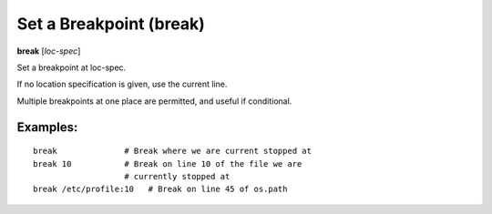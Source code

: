 .. index:: break
.. _break:

Set a Breakpoint (break)
------------------------

**break** [*loc-spec*]

Set a breakpoint at loc-spec.

If no location specification is given, use the current line.

Multiple breakpoints at one place are permitted, and useful if conditional.

Examples:
+++++++++

::

   break              # Break where we are current stopped at
   break 10           # Break on line 10 of the file we are
                      # currently stopped at
   break /etc/profile:10   # Break on line 45 of os.path

.. seealso::

   :ref:`tbreak <tbreak>`, `condition <condition>`, `delete <delete>`, `disable <disable>` and :ref:`continue <continue>`.
